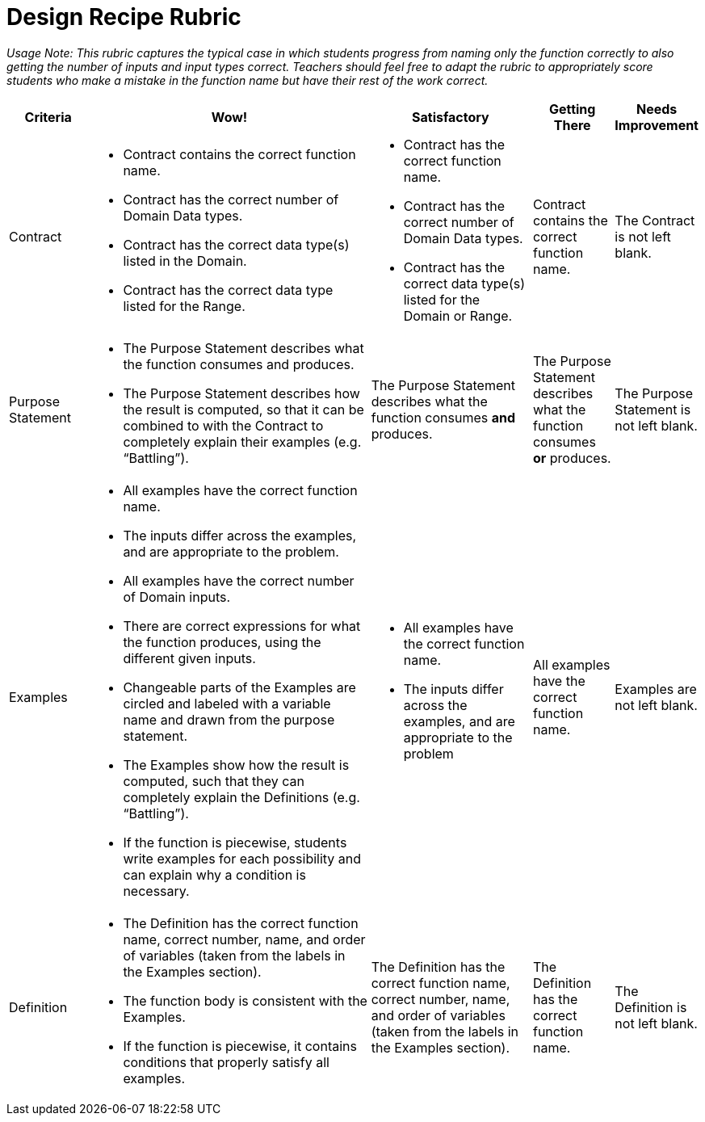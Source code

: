 = Design Recipe Rubric

_Usage Note: This rubric captures the typical case in which students progress from naming only the function correctly to also getting the number of inputs and input types correct. Teachers should feel free to adapt the rubric to appropriately score students who make a mistake in the function name but have their rest of the work correct._

[cols="2a,7a,4a,2a,2a", options="header"]
|===
| Criteria
| Wow!
| Satisfactory
| Getting There
| Needs Improvement

| Contract
|
* Contract contains the correct function name. 
* Contract has the correct number of Domain Data types.
* Contract has the correct data type(s) listed in the Domain.
* Contract has the correct  data type listed for the Range.
|
* Contract has the correct function name. 
* Contract has the correct number of Domain Data types.
* Contract has the correct data type(s) listed for the Domain or Range.
|
Contract contains the correct function name. 
|
The Contract is not left blank.

| Purpose Statement
|
* The Purpose Statement describes what the function consumes and produces.
* The Purpose Statement describes how the  result is computed, so that it can be combined to with the Contract to completely explain their examples (e.g. “Battling”).
|
The Purpose Statement describes what the function consumes *and* produces.
|
The Purpose Statement describes what the function consumes *or* produces.
|
The Purpose Statement is not left blank.  

| Examples
|
* All examples have the correct function name. 
* The inputs differ across the examples, and are appropriate to the problem.
* All examples have the correct number of Domain inputs. 
* There are correct expressions for what the function produces, using the different given inputs.  
* Changeable parts of the Examples are circled and labeled with a variable name and drawn from the purpose statement.  
* The Examples show how the result is computed, such that they can completely explain the Definitions (e.g. “Battling”).
* If the function is piecewise, students write examples for each possibility and can explain why a condition is necessary.
|
* All examples have the correct function name.
* The inputs differ across the examples, and are appropriate to the problem
|
All examples have the correct function name. 
|
Examples are not left blank.

| Definition
|
* The Definition has the correct function name, correct number, name, and order of variables (taken from the labels in the Examples section).
* The function body is consistent with the Examples.
* If the function is piecewise, it contains conditions that properly satisfy all examples.
|
The Definition has the correct function name, correct number, name, and order of variables (taken from the labels in the Examples section). 
|
The Definition has the correct function name. 
|
The Definition is not left blank.
|===




